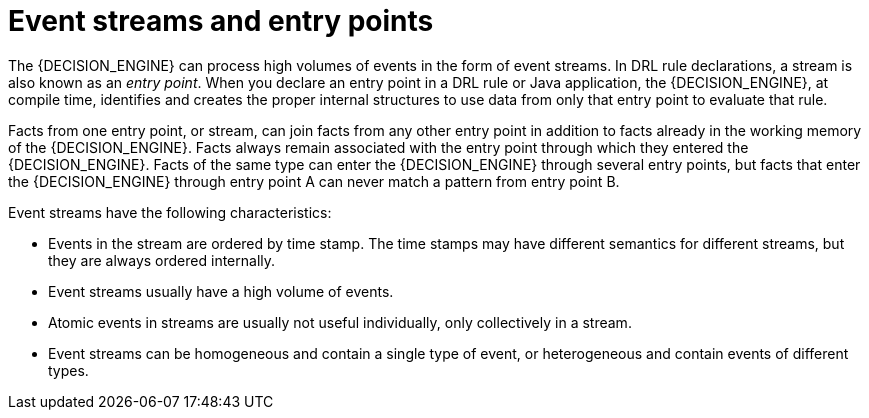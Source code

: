 [id='cep-event-streams-con_{context}']
= Event streams and entry points

The {DECISION_ENGINE} can process high volumes of events in the form of event streams. In DRL rule declarations, a stream is also known as an _entry point_. When you declare an entry point in a DRL rule or Java application, the {DECISION_ENGINE}, at compile time, identifies and creates the proper internal structures to use data from only that entry point to evaluate that rule.

Facts from one entry point, or stream, can join facts from any other entry point in addition to facts already in the working memory of the {DECISION_ENGINE}. Facts always remain associated with the entry point through which they entered the {DECISION_ENGINE}. Facts of the same type can enter the {DECISION_ENGINE} through several entry points, but facts that enter the {DECISION_ENGINE} through entry point A can never match a pattern from entry point B.

Event streams have the following characteristics:

* Events in the stream are ordered by time stamp. The time stamps may have different semantics for different streams, but they are always ordered internally.
* Event streams usually have a high volume of events.
* Atomic events in streams are usually not useful individually, only collectively in a stream.
* Event streams can be homogeneous and contain a single type of event, or heterogeneous and contain events of different types.
